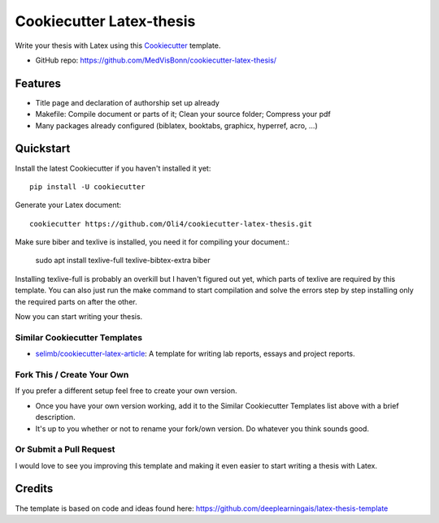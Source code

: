 =========================
Cookiecutter Latex-thesis
=========================

Write your thesis with Latex using this Cookiecutter_ template.

* GitHub repo: https://github.com/MedVisBonn/cookiecutter-latex-thesis/

Features
--------

* Title page and declaration of authorship set up already
* Makefile: Compile document or parts of it; Clean your source folder; Compress your pdf
* Many packages already configured (biblatex, booktabs, graphicx, 
  hyperref, acro, ...)

Quickstart
----------

Install the latest Cookiecutter if you haven't installed it yet::

    pip install -U cookiecutter

Generate your \Latex document::

    cookiecutter https://github.com/Oli4/cookiecutter-latex-thesis.git

Make sure biber and texlive is installed, you need it for compiling your document.:

    sudo apt install texlive-full texlive-bibtex-extra biber

Installing texlive-full is probably an overkill but I haven't figured out yet, which parts of texlive are required by this template. You can also just run the make command to start compilation and solve the errors step by step installing only the required parts on after the other. 

Now you can start writing your thesis.

Similar Cookiecutter Templates
~~~~~~~~~~~~~~~~~~~~~~~~~~~~~~

* `selimb/cookiecutter-latex-article`_: A template for writing lab reports,
  essays and project reports.

Fork This / Create Your Own
~~~~~~~~~~~~~~~~~~~~~~~~~~~

If you prefer a different setup feel free to create your own version. 

* Once you have your own version working, add it to the Similar Cookiecutter
  Templates list above with a brief description.

* It's up to you whether or not to rename your fork/own version. Do whatever
  you think sounds good.

Or Submit a Pull Request
~~~~~~~~~~~~~~~~~~~~~~~~

I would love to see you improving this template and making it even easier to start 
writing a thesis with Latex.

.. _Cookiecutter: https://github.com/audreyr/cookiecutter

.. _`selimb/cookiecutter-latex-article`: https://github.com/selimb/cookiecutter-latex-article

Credits
-------
The template is based on code and ideas found here: https://github.com/deeplearningais/latex-thesis-template
